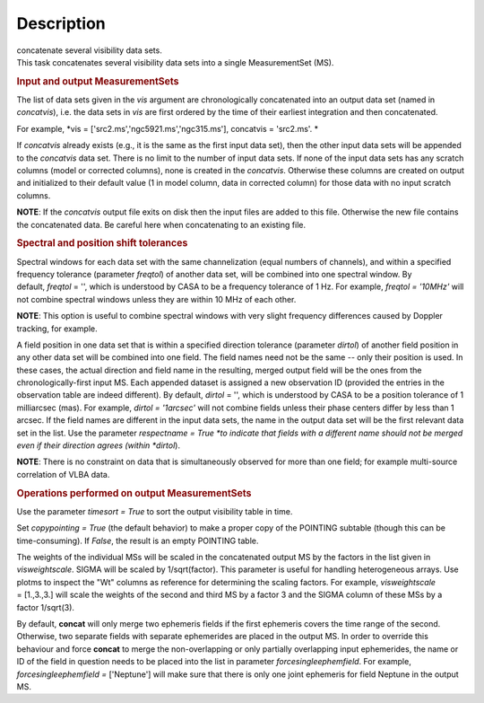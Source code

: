 .. container::
   :name: viewlet-above-content-title

Description
===========

.. container::
   :name: viewlet-below-content-title

.. container:: documentDescription description

   concatenate several visibility data sets.

.. container:: section
   :name: viewlet-above-content-body

.. container:: section
   :name: content-core

   .. container::
      :name: parent-fieldname-text

      This task concatenates several visibility data sets into a single
      MeasurementSet (MS).

       

      .. rubric:: Input and output MeasurementSets
         :name: input-and-output-measurementsets

      The list of data sets given in the *vis* argument are
      chronologically concatenated into an output data set (named in
      *concatvis*), i.e. the data sets in *vis* are first ordered by the
      time of their earliest integration and then concatenated.

      For example, *vis =
      ['src2.ms','ngc5921.ms','ngc315.ms'], concatvis = 'src2.ms'. *

      If *concatvis* already exists (e.g., it is the same as the first
      input data set), then the other input data sets will be appended
      to the *concatvis* data set. There is no limit to the number of
      input data sets. If none of the input data sets has any scratch
      columns (model or corrected columns), none is created in the
      *concatvis*. Otherwise these columns are created on output and
      initialized to their default value (1 in model column, data in
      corrected column) for those data with no input scratch columns. 

      .. container:: info-box

         **NOTE**: If the *concatvis* output file exits on disk then the
         input files are added to this file. Otherwise the new file
         contains the concatenated data. Be careful here when
         concatenating to an existing file.

       

      .. rubric:: Spectral and position shift tolerances
         :name: spectral-and-position-shift-tolerances

      Spectral windows for each data set with the same channelization
      (equal numbers of channels), and within a specified frequency
      tolerance (parameter *freqtol*) of another data set, will be
      combined into one spectral window. By default, *freqtol* = '',
      which is understood by CASA to be a frequency tolerance of 1 Hz.
      For example, *freqtol = '10MHz'* will not combine spectral
      windows unless they are within 10 MHz of each other. 

      .. container:: info-box

         **NOTE**: This option is useful to combine spectral windows
         with very slight frequency differences caused by Doppler
         tracking, for example.

      A field position in one data set that is within a specified
      direction tolerance (parameter *dirtol*) of another field position
      in any other data set will be combined into one field. The field
      names need not be the same -- only their position is used. In
      these cases, the actual direction and field name in the resulting,
      merged output field will be the ones from the
      chronologically-first input MS. Each appended dataset is assigned
      a new observation ID (provided the entries in the observation
      table are indeed different). By default, *dirtol* = '', which is
      understood by CASA to be a position tolerance of 1 milliarcsec
      (mas). For example, *dirtol = '1arcsec'* will not combine fields
      unless their phase centers differ by less than 1 arcsec. If the
      field names are different in the input data sets, the name in the
      output data set will be the first relevant data set in the list.
      Use the parameter *respectname = True *\ to indicate that fields
      with a different name should not be merged even if their direction
      agrees (within *dirtol*). 

      .. container:: info-box

         **NOTE**: There is no constraint on data that is simultaneously
         observed for more than one field; for example multi-source
         correlation of VLBA data.

      .. rubric::  
         :name: section

      .. rubric:: Operations performed on output MeasurementSets 
         :name: operations-performed-on-output-measurementsets

      Use the parameter *timesort = True* to sort the output visibility
      table in time. 

      Set *copypointing = True* (the default behavior) to make a proper
      copy of the POINTING subtable (though this can be time-consuming).
      If *False*, the result is an empty POINTING table.

      The weights of the individual MSs will be scaled in the
      concatenated output MS by the factors in the list given in
      *visweightscale*. SIGMA will be scaled by 1/sqrt(factor). This
      parameter is useful for handling heterogeneous arrays. Use plotms
      to inspect the "Wt" columns as reference for determining the
      scaling factors. For example, *visweightscale* = [1.,3.,3.] will
      scale the weights of the second and third MS by a factor 3 and the
      SIGMA column of these MSs by a factor 1/sqrt(3).

      By default, **concat** will only merge two ephemeris fields if the
      first ephemeris covers the time range of the second. Otherwise,
      two separate fields with separate ephemerides are placed in the
      output MS. In order to override this behaviour and
      force **concat** to merge the non-overlapping or only partially
      overlapping input ephemerides, the name or ID of the field in
      question needs to be placed into the list in parameter
      *forcesingleephemfield*. For example, *forcesingleephemfield
      =* ['Neptune'] will make sure that there is only one joint
      ephemeris for field Neptune in the output MS.

.. container:: section
   :name: viewlet-below-content-body
